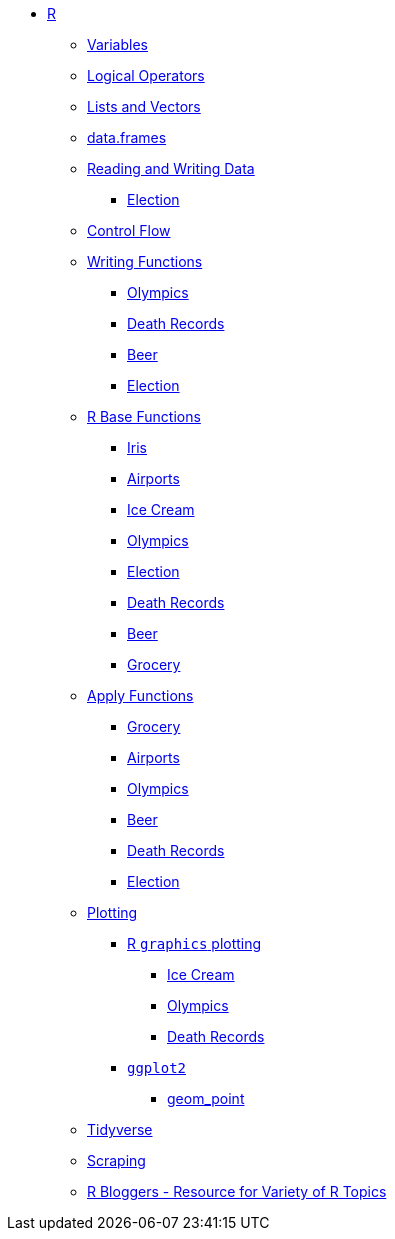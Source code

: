 * xref:index.adoc[R]
** xref:variables.adoc[Variables]
** xref:logical-operators.adoc[Logical Operators]
** xref:lists-and-vectors.adoc[Lists and Vectors]
** xref:data-frames.adoc[data.frames]
** xref:reading-and-writing-data.adoc[Reading and Writing Data]
*** xref:reading-data-election.adoc[Election]
** xref:control-flow.adoc[Control Flow]
** xref:writing-functions.adoc[Writing Functions]
*** xref:writing-functions-olympics.adoc[Olympics]
*** xref:writing-functions-deathrecord.adoc[Death Records]
*** xref:writing-functions-beer.adoc[Beer]
*** xref:writing-functions-election.adoc[Election]
** xref:r-base-functions.adoc[R Base Functions]
*** xref:r-base-iris.adoc[Iris]
*** xref:r-base-airport.adoc[Airports]
*** xref:r-base-icecream.adoc[Ice Cream]
*** xref:r-base-olympics.adoc[Olympics]
*** xref:r-base-election.adoc[Election]
*** xref:r-base-deathrecord.adoc[Death Records]
*** xref:r-base-beer.adoc[Beer]
*** xref:r-base-grocery.adoc[Grocery]
** xref:apply-functions.adoc[Apply Functions]
*** xref:apply-functions-grocery.adoc[Grocery]
*** xref:apply-functions-airport.adoc[Airports]
*** xref:apply-functions-olympics.adoc[Olympics]
*** xref:apply-functions-beer.adoc[Beer]
*** xref:apply-functions-deathrecords.adoc[Death Records]
*** xref:apply-functions-election.adoc[Election]
** xref:plotting.adoc[Plotting]
*** xref:r-base-plotting.adoc[R `graphics` plotting]
**** xref:r-base-plotting-icecream.adoc[Ice Cream]
**** xref:r-base-plotting-olympics.adoc[Olympics]
**** xref:r-base-plotting-deathrecord.adoc[Death Records]
*** xref:ggplot2.adoc[`ggplot2`]
**** xref:geom_point.adoc[geom_point]
** xref:tidyverse.adoc[Tidyverse]
** xref:r-scraping.adoc[Scraping]
** https://www.r-bloggers.com/[R Bloggers - Resource for Variety of R Topics]
